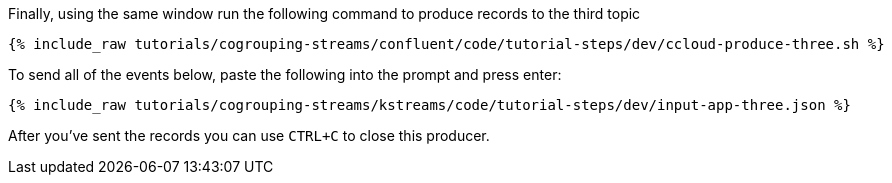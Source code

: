 Finally, using the same window run the following command to produce records to the third topic

+++++
<pre class="snippet"><code class="shell">{% include_raw tutorials/cogrouping-streams/confluent/code/tutorial-steps/dev/ccloud-produce-three.sh %}</code></pre>
+++++

To send all of the events below, paste the following into the prompt and press enter:

+++++
<pre class="snippet"><code class="json">{% include_raw tutorials/cogrouping-streams/kstreams/code/tutorial-steps/dev/input-app-three.json %}</code></pre>
+++++

After you've sent the records you can use `CTRL+C` to close this producer.